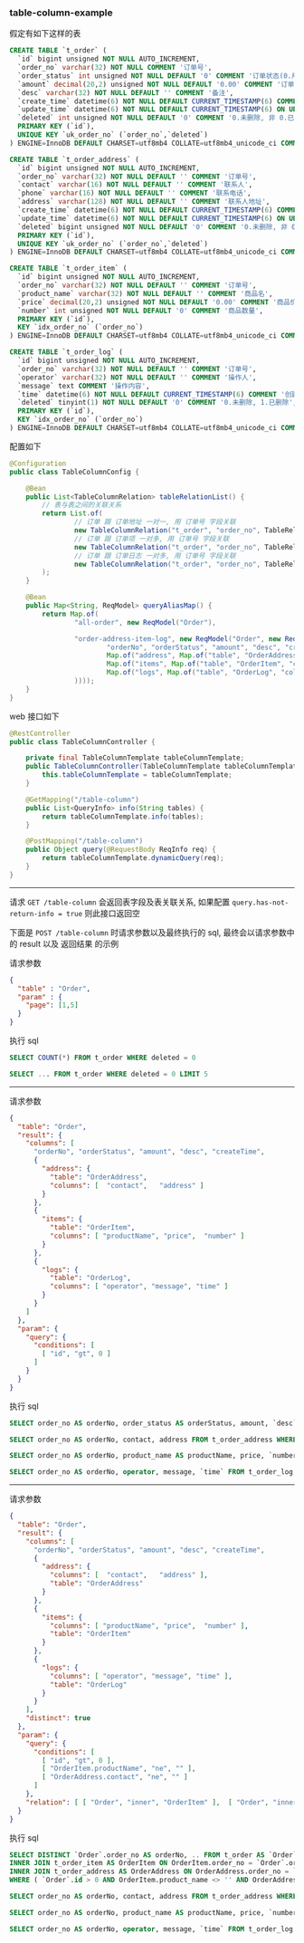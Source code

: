 
*** table-column-example

假定有如下这样的表
#+BEGIN_SRC sql
CREATE TABLE `t_order` (
  `id` bigint unsigned NOT NULL AUTO_INCREMENT,
  `order_no` varchar(32) NOT NULL COMMENT '订单号',
  `order_status` int unsigned NOT NULL DEFAULT '0' COMMENT '订单状态(0.用户已创建待支付, 1.用户已支付待商户发货, 2.商户已发货待用户签收, 3.用户已签收待确认完结, 4.已完结)',
  `amount` decimal(20,2) unsigned NOT NULL DEFAULT '0.00' COMMENT '订单金额',
  `desc` varchar(32) NOT NULL DEFAULT '' COMMENT '备注',
  `create_time` datetime(6) NOT NULL DEFAULT CURRENT_TIMESTAMP(6) COMMENT '创建时间',
  `update_time` datetime(6) NOT NULL DEFAULT CURRENT_TIMESTAMP(6) ON UPDATE CURRENT_TIMESTAMP(6) COMMENT '更新时间',
  `deleted` int unsigned NOT NULL DEFAULT '0' COMMENT '0.未删除, 非 0.已删除',
  PRIMARY KEY (`id`),
  UNIQUE KEY `uk_order_no` (`order_no`,`deleted`)
) ENGINE=InnoDB DEFAULT CHARSET=utf8mb4 COLLATE=utf8mb4_unicode_ci COMMENT='订单';

CREATE TABLE `t_order_address` (
  `id` bigint unsigned NOT NULL AUTO_INCREMENT,
  `order_no` varchar(32) NOT NULL DEFAULT '' COMMENT '订单号',
  `contact` varchar(16) NOT NULL DEFAULT '' COMMENT '联系人',
  `phone` varchar(16) NOT NULL DEFAULT '' COMMENT '联系电话',
  `address` varchar(128) NOT NULL DEFAULT '' COMMENT '联系人地址',
  `create_time` datetime(6) NOT NULL DEFAULT CURRENT_TIMESTAMP(6) COMMENT '创建时间',
  `update_time` datetime(6) NOT NULL DEFAULT CURRENT_TIMESTAMP(6) ON UPDATE CURRENT_TIMESTAMP(6) COMMENT '更新时间',
  `deleted` bigint unsigned NOT NULL DEFAULT '0' COMMENT '0.未删除, 非 0.已删除',
  PRIMARY KEY (`id`),
  UNIQUE KEY `uk_order_no` (`order_no`,`deleted`)
) ENGINE=InnoDB DEFAULT CHARSET=utf8mb4 COLLATE=utf8mb4_unicode_ci COMMENT='订单地址';

CREATE TABLE `t_order_item` (
  `id` bigint unsigned NOT NULL AUTO_INCREMENT,
  `order_no` varchar(32) NOT NULL DEFAULT '' COMMENT '订单号',
  `product_name` varchar(32) NOT NULL DEFAULT '' COMMENT '商品名',
  `price` decimal(20,2) unsigned NOT NULL DEFAULT '0.00' COMMENT '商品价格',
  `number` int unsigned NOT NULL DEFAULT '0' COMMENT '商品数量',
  PRIMARY KEY (`id`),
  KEY `idx_order_no` (`order_no`)
) ENGINE=InnoDB DEFAULT CHARSET=utf8mb4 COLLATE=utf8mb4_unicode_ci COMMENT='订单项(商品)';

CREATE TABLE `t_order_log` (
  `id` bigint unsigned NOT NULL AUTO_INCREMENT,
  `order_no` varchar(32) NOT NULL DEFAULT '' COMMENT '订单号',
  `operator` varchar(32) NOT NULL DEFAULT '' COMMENT '操作人',
  `message` text COMMENT '操作内容',
  `time` datetime(6) NOT NULL DEFAULT CURRENT_TIMESTAMP(6) COMMENT '创建时间',
  `deleted` tinyint(1) NOT NULL DEFAULT '0' COMMENT '0.未删除, 1.已删除',
  PRIMARY KEY (`id`),
  KEY `idx_order_no` (`order_no`)
) ENGINE=InnoDB DEFAULT CHARSET=utf8mb4 COLLATE=utf8mb4_unicode_ci COMMENT='订单日志';
#+END_SRC


配置如下
#+BEGIN_SRC java
@Configuration
public class TableColumnConfig {

    @Bean
    public List<TableColumnRelation> tableRelationList() {
        // 表与表之间的关联关系
        return List.of(
                // 订单 跟 订单地址 一对一, 用 订单号 字段关联
                new TableColumnRelation("t_order", "order_no", TableRelationType.ONE_TO_ONE, "t_order_address", "order_no"),
                // 订单 跟 订单项 一对多, 用 订单号 字段关联
                new TableColumnRelation("t_order", "order_no", TableRelationType.ONE_TO_MANY, "t_order_item", "order_no"),
                // 订单 跟 订单日志 一对多, 用 订单号 字段关联
                new TableColumnRelation("t_order", "order_no", TableRelationType.ONE_TO_MANY, "t_order_log", "order_no")
        );
    }

    @Bean
    public Map<String, ReqModel> queryAliasMap() {
        return Map.of(
                "all-order", new ReqModel("Order"),

                "order-address-item-log", new ReqModel("Order", new ReqResult(List.of(
                        "orderNo", "orderStatus", "amount", "desc", "createTime",
                        Map.of("address", Map.of("table", "OrderAddress", "columns", List.of("contact", "phone", "address"))),
                        Map.of("items", Map.of("table", "OrderItem", "columns", List.of("productName", "price", "number"))),
                        Map.of("logs", Map.of("table", "OrderLog", "columns", List.of("operator", "message", "time")))
                ))));
    }
}
#+END_SRC

web 接口如下
#+BEGIN_SRC java
@RestController
public class TableColumnController {

    private final TableColumnTemplate tableColumnTemplate;
    public TableColumnController(TableColumnTemplate tableColumnTemplate) {
        this.tableColumnTemplate = tableColumnTemplate;
    }

    @GetMapping("/table-column")
    public List<QueryInfo> info(String tables) {
        return tableColumnTemplate.info(tables);
    }

    @PostMapping("/table-column")
    public Object query(@RequestBody ReqInfo req) {
        return tableColumnTemplate.dynamicQuery(req);
    }
}
#+END_SRC

-----

请求 ~GET /table-column~ 会返回表字段及表关联关系, 如果配置 ~query.has-not-return-info = true~ 则此接口返回空

下面是 ~POST /table-column~ 时请求参数以及最终执行的 sql, 最终会以请求参数中的 result 以及 返回结果 的示例

请求参数
#+BEGIN_SRC json
{
  "table" : "Order",
  "param" : {
  	"page": [1,5]
  }
}
#+END_SRC
执行 sql
#+BEGIN_SRC sql
SELECT COUNT(*) FROM t_order WHERE deleted = 0

SELECT ... FROM t_order WHERE deleted = 0 LIMIT 5
#+END_SRC

-----

请求参数
#+BEGIN_SRC json
{
  "table": "Order",
  "result": {
    "columns": [
      "orderNo", "orderStatus", "amount", "desc", "createTime",
      {
        "address": {
          "table": "OrderAddress",
          "columns": [  "contact",   "address" ]
        }
      },
      {
        "items": {
          "table": "OrderItem",
          "columns": [ "productName", "price",  "number" ]
        }
      },
      {
        "logs": {
          "table": "OrderLog",
          "columns": [ "operator", "message", "time" ]
        }
      }
    ]
  },
  "param": {
    "query": {
      "conditions": [
        [ "id", "gt", 0 ]
      ]
    }
  }
}
#+END_SRC
执行 sql
#+BEGIN_SRC sql
SELECT order_no AS orderNo, order_status AS orderStatus, amount, `desc`, create_time AS createTime FROM t_order WHERE ( id > 0 ) AND deleted = 0

SELECT order_no AS orderNo, contact, address FROM t_order_address WHERE ( order_no IN ('1-2-221010-00001', '1-2-221010-00002') ) AND deleted = 0

SELECT order_no AS orderNo, product_name AS productName, price, `number` FROM t_order_item WHERE order_no IN ('1-2-221010-00001', '1-2-221010-00002')

SELECT order_no AS orderNo, operator, message, `time` FROM t_order_log WHERE ( order_no IN ('1-2-221010-00001', '1-2-221010-00002') ) AND deleted = 0
#+END_SRC

-----

请求参数
#+BEGIN_SRC json
{
  "table": "Order",
  "result": {
    "columns": [
      "orderNo", "orderStatus", "amount", "desc", "createTime",
      {
        "address": {
          "columns": [  "contact",   "address" ],
          "table": "OrderAddress"
        }
      },
      {
        "items": {
          "columns": [ "productName", "price",  "number" ],
          "table": "OrderItem"
        }
      },
      {
        "logs": {
          "columns": [ "operator", "message", "time" ],
          "table": "OrderLog"
        }
      }
    ],
    "distinct": true
  },
  "param": {
    "query": {
      "conditions": [
        [ "id", "gt", 0 ],
        [ "OrderItem.productName", "ne", "" ],
        [ "OrderAddress.contact", "ne", "" ]
      ]
    },
    "relation": [ [ "Order", "inner", "OrderItem" ],  [ "Order", "inner", "OrderAddress" ] ]
  }
}
#+END_SRC
执行 sql
#+BEGIN_SRC sql
SELECT DISTINCT `Order`.order_no AS orderNo, .. FROM t_order AS `Order`
INNER JOIN t_order_item AS OrderItem ON OrderItem.order_no = `Order`.order_no
INNER JOIN t_order_address AS OrderAddress ON OrderAddress.order_no = `Order`.order_no
WHERE ( `Order`.id > 0 AND OrderItem.product_name <> '' AND OrderAddress.contact <> '' ) AND `Order`.deleted = 0 AND OrderAddress.deleted = 0

SELECT order_no AS orderNo, contact, address FROM t_order_address WHERE ( order_no IN ('1-2-221010-00001', '1-2-221010-00002') ) AND deleted = 0

SELECT order_no AS orderNo, product_name AS productName, price, `number` FROM t_order_item WHERE order_no IN ('1-2-221010-00001', '1-2-221010-00002')

SELECT order_no AS orderNo, operator, message, `time` FROM t_order_log WHERE ( order_no IN ('1-2-221010-00001', '1-2-221010-00002') ) AND deleted = 0
#+END_SRC
